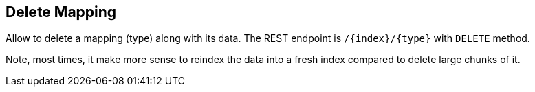 [[indices-delete-mapping]]
== Delete Mapping

Allow to delete a mapping (type) along with its data. The REST endpoint
is `/{index}/{type}` with `DELETE` method.

Note, most times, it make more sense to reindex the data into a fresh
index compared to delete large chunks of it.
